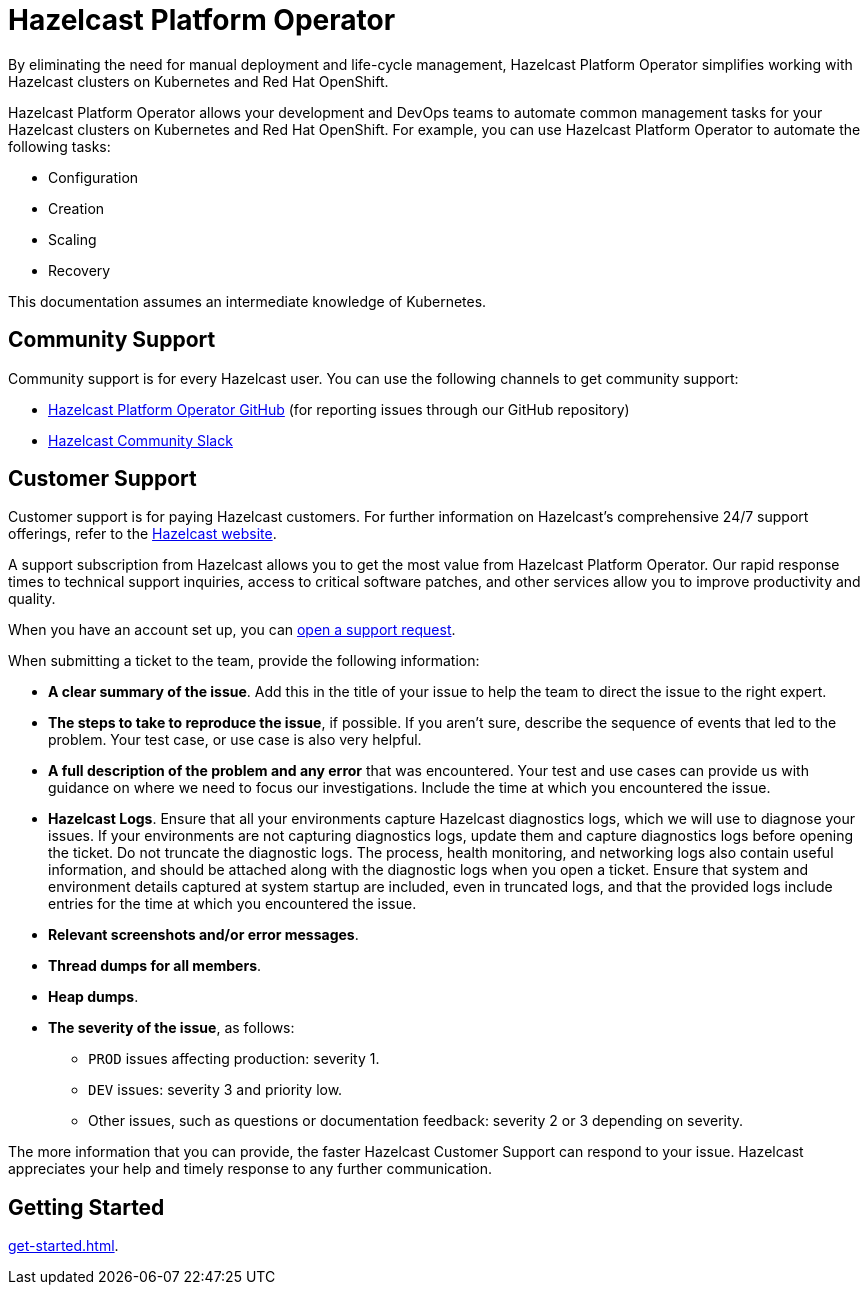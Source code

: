 = Hazelcast Platform Operator
:!page-pagination:
:description: By eliminating the need for manual deployment and life-cycle management, Hazelcast Platform Operator simplifies working with Hazelcast clusters on Kubernetes and Red Hat OpenShift.

{description}

Hazelcast Platform Operator allows your development and DevOps teams to automate common management tasks for your Hazelcast clusters on Kubernetes and Red Hat OpenShift. For example, you can use Hazelcast Platform Operator to automate the following tasks:

* Configuration
* Creation
* Scaling
* Recovery

This documentation assumes an intermediate knowledge of Kubernetes.

////
Content to consider for this page:

Requirements (supported versions of Platform, Kubernetes, Openshift, supported managed services such as GKE)
High-level architectural diagram of components, workflow
Short discussion of the difference between the Helm chart and the operator
Known limitations
////

== Community Support

Community support is for every Hazelcast user. You can use the following channels to get community support:

* https://github.com/hazelcast/hazelcast-platform-operator[Hazelcast Platform Operator GitHub^] (for reporting issues through our GitHub repository)
* https://slack.hazelcast.com/[Hazelcast Community Slack^]

== Customer Support

Customer support is for paying Hazelcast customers. For further information on Hazelcast's comprehensive 24/7 support offerings, refer to the https://hazelcast.com/services/support/[Hazelcast website^].

A support subscription from Hazelcast allows you to get the most value from Hazelcast Platform Operator. Our rapid response times to technical
support inquiries, access to critical software patches, and other services allow you to improve productivity and quality.

When you have an account set up, you can https://support.hazelcast.com/s/[open a support request].

When submitting a ticket to the team, provide the following information:

* *A clear summary of the issue*. Add this in the title of your issue to help the team to direct the issue to the right expert.
* *The steps to take to reproduce the issue*, if possible. If you aren't sure, describe the sequence of events that led to the problem. Your test case, or use case is also very helpful.
* *A full description of the problem and any error* that was encountered. Your test and use cases can provide us with guidance on where we need to focus our investigations. Include the time at which you encountered the issue.
* *Hazelcast Logs*. Ensure that all your environments capture Hazelcast diagnostics logs, which we will use to diagnose your issues. If your environments are not capturing diagnostics logs, update them and capture diagnostics logs before opening the ticket. Do not truncate the diagnostic logs. The process, health monitoring, and networking logs also contain useful information, and should be attached along with the diagnostic logs when you open a ticket. Ensure that system and environment details captured at system startup are included, even in truncated logs, and that the provided logs include entries for the time at which you encountered the issue. 
* *Relevant screenshots and/or error messages*.
* *Thread dumps for all members*.
* *Heap dumps*.
* *The severity of the issue*, as follows:

** `PROD` issues affecting production: severity 1.

** `DEV` issues: severity 3 and priority low.

** Other issues, such as questions or documentation feedback: severity 2 or 3 depending on severity.

The more information that you can provide, the faster Hazelcast Customer Support can respond to your issue. Hazelcast appreciates your help and timely response to any further communication. 

== Getting Started

xref:get-started.adoc[].




